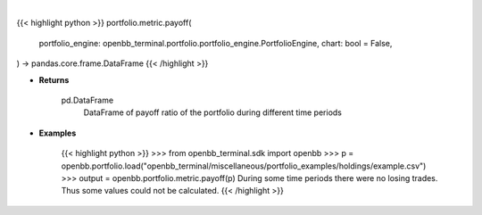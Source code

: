.. role:: python(code)
    :language: python
    :class: highlight

|

.. raw:: html

    <h3>
    > Getting data
    </h3>

{{< highlight python >}}
portfolio.metric.payoff(
    portfolio_engine: openbb_terminal.portfolio.portfolio_engine.PortfolioEngine,
    chart: bool = False,
) -> pandas.core.frame.DataFrame
{{< /highlight >}}

.. raw:: html

    <p>
    Get payoff ratio

    Returns
    -------
    pd.DataFrame
        DataFrame of payoff ratio of the portfolio during different time periods

    Examples
    --------
    >>> from openbb_terminal.sdk import openbb
    >>> p = openbb.portfolio.load("openbb_terminal/miscellaneous/portfolio_examples/holdings/example.csv")
    >>> output = openbb.portfolio.metric.payoff(p)
    During some time periods there were no losing trades. Thus some values could not be calculated.
    </p>

* **Returns**

    pd.DataFrame
        DataFrame of payoff ratio of the portfolio during different time periods

* **Examples**

    {{< highlight python >}}
    >>> from openbb_terminal.sdk import openbb
    >>> p = openbb.portfolio.load("openbb_terminal/miscellaneous/portfolio_examples/holdings/example.csv")
    >>> output = openbb.portfolio.metric.payoff(p)
    During some time periods there were no losing trades. Thus some values could not be calculated.
    {{< /highlight >}}
